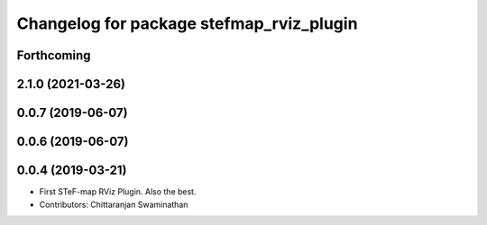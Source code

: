^^^^^^^^^^^^^^^^^^^^^^^^^^^^^^^^^^^^^^^^^^
Changelog for package stefmap_rviz_plugin
^^^^^^^^^^^^^^^^^^^^^^^^^^^^^^^^^^^^^^^^^^

Forthcoming
-----------

2.1.0 (2021-03-26)
------------------

0.0.7 (2019-06-07)
------------------

0.0.6 (2019-06-07)
------------------

0.0.4 (2019-03-21)
------------------
* First STeF-map RViz Plugin. Also the best.
* Contributors: Chittaranjan Swaminathan
